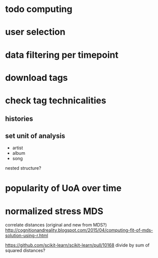 * todo computing 
* user selection
* data filtering per timepoint
* download tags
* check tag technicalities
** histories
** set unit of analysis
- artist
- album
- song

nested structure? 

* popularity of UoA over time

* normalized stress MDS
correlate distances (original and new from MDS?)
http://cognitionandreality.blogspot.com/2015/04/computing-fit-of-mds-solution-using-r.html
 
https://github.com/scikit-learn/scikit-learn/pull/10168
divide by sum of squared distances? 

